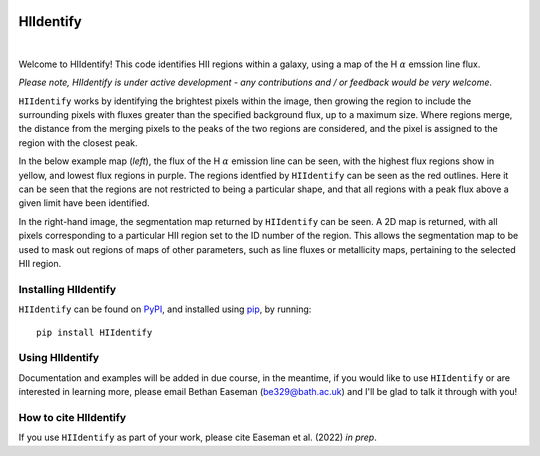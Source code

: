 .. HIIdentify documentation master file, created by
   sphinx-quickstart on Thu Jun 30 09:24:35 2022.
   You can adapt this file completely to your liking, but it should at least
   contain the root `toctree` directive.


..
   .. toctree::
	  :maxdepth: 2
	  :caption: Contents:



   Indices and tables
   ==================

   * :ref:`genindex`
   * :ref:`modindex`
   * :ref:`search`


.. image:: https://raw.githubusercontent.com/BethanEaseman/HIIdentify/master/Images/HIIdentify-logo.png
   :height: 165
   :width: 200
   :alt: HIIdentify logo


HIIdentify
==========
|

.. image:: https://readthedocs.org/projects/hiidentify/badge/?version=lateststyle=plastic
   :target: https://hiidentify.readthedocs.io/en/latest/?badge=latest
   :alt: Documentation Status

.. image:: https://img.shields.io/github/last-commit/BethanEaseman/HIIdentify?style=plastic
   :target: https://img.shields.io/github/last-commit/BethanEaseman/HIIdentify?style=plastic
   :alt: Last commit


.. image:: https://img.shields.io/pypi/v/HIIdentify?style=plastic
   :target: https://img.shields.io/pypi/v/HIIdentify?style=plastic
   :alt: Version

.. image:: https://img.shields.io/badge/license-%20%20GNU%20GPLv3%20-green?style=plastic
   :target: https://img.shields.io/badge/license-%20%20GNU%20GPLv3%20-green?style=plastic
   :alt: License


Welcome to HIIdentify! This code identifies HII regions within a galaxy, using a map of the H :math:`\alpha` emssion line flux.

*Please note, HIIdentify is under active development - any contributions and / or feedback would be very welcome*.

``HIIdentify`` works by identifying the brightest pixels within the image, then growing the region to include the surrounding pixels with fluxes greater than the specified background flux, up to a maximum size. Where regions merge, the distance from the merging pixels to the peaks of the two regions are considered, and the pixel is assigned to the region with the closest peak.

In the below example map (*left*), the flux of the H :math:`\alpha` emission line can be seen, with the highest flux regions show in yellow, and lowest flux regions in purple. The regions identfied by ``HIIdentify`` can be seen as the red outlines. Here it can be seen that the regions are not restricted to being a particular shape, and that all regions with a peak flux above a given limit have been identified.

In the right-hand image, the segmentation map returned by ``HIIdentify`` can be seen. A 2D map is returned, with all pixels corresponding to a particular HII region set to the ID number of the region. This allows the segmentation map to be used to mask out regions of maps of other parameters, such as line fluxes or metallicity maps, pertaining to the selected HII region.


.. image:: https://raw.githubusercontent.com/BethanEaseman/HIIdentify/master/Images/NGC1483_ha_regionoutline_segmentationmap.png
   :alt: HIIdentify examples
   :align: center


=====================
Installing HIIdentify
=====================

``HIIdentify`` can be found on `PyPI <https://pypi.org/project/HIIdentify/>`_, and installed using `pip <https://pip.pypa.io/en/stable/>`_, by running::

    pip install HIIdentify

================
Using HIIdentify
================

Documentation and examples will be added in due course, in the meantime, if you would like to use ``HIIdentify`` or are interested in learning more, please email Bethan Easeman (be329@bath.ac.uk) and I'll be glad to talk it through with you!

======================
How to cite HIIdentify
======================


If you use ``HIIdentify`` as part of your work, please cite Easeman et al. (2022) *in prep*.
